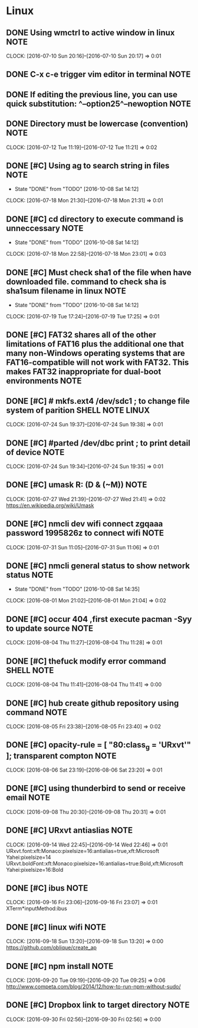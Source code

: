 * Linux
** DONE Using wmctrl to active window in linux                        :NOTE:
CLOSED: [2016-10-08 Sat 01:09]
CLOCK: [2016-07-10 Sun 20:16]--[2016-07-10 Sun 20:17] =>  0:01
** DONE C-x c-e trigger vim editor in terminal                        :NOTE:
CLOSED: [2016-10-08 Sat 01:22]
** DONE If editing the previous line, you can use quick substitution: ^--option25^--newoption :NOTE:
CLOSED: [2016-10-08 Sat 01:34]
** DONE Directory must be lowercase (convention)                      :NOTE:
CLOSED: [2016-10-08 Sat 01:39]
CLOCK: [2016-07-12 Tue 11:19]--[2016-07-12 Tue 11:21] =>  0:02
** DONE [#C] Using ag to search string in files                       :NOTE:
CLOSED: [2016-10-08 Sat 14:12]
- State "DONE"       from "TODO"       [2016-10-08 Sat 14:12]
CLOCK: [2016-07-18 Mon 21:30]--[2016-07-18 Mon 21:31] =>  0:01
** DONE [#C] cd directory to execute command is unneccessary          :NOTE:
CLOSED: [2016-10-08 Sat 14:12]
- State "DONE"       from "TODO"       [2016-10-08 Sat 14:12]
CLOCK: [2016-07-18 Mon 22:58]--[2016-07-18 Mon 23:01] =>  0:03
** DONE [#C] Must check sha1 of the file when have downloaded file. command to check sha is sha1sum filename in linux :NOTE:
CLOSED: [2016-10-08 Sat 14:12]
- State "DONE"       from "TODO"       [2016-10-08 Sat 14:12]
CLOCK: [2016-07-19 Tue 17:24]--[2016-07-19 Tue 17:25] =>  0:01
** DONE [#C] FAT32 shares all of the other limitations of FAT16 plus the additional one that many non-Windows operating systems that are FAT16-compatible will not work with FAT32. This makes FAT32 inappropriate for dual-boot environments :NOTE:
CLOSED: [2016-10-08 Sat 14:18]
** DONE [#C] # mkfs.ext4 /dev/sdc1 ; to change file system of parition :SHELL:NOTE:LINUX:
CLOSED: [2016-10-08 Sat 14:21]
CLOCK: [2016-07-24 Sun 19:37]--[2016-07-24 Sun 19:38] =>  0:01
** DONE [#C] #parted /dev/dbc print ;  to print detail of device      :NOTE:
CLOSED: [2016-10-08 Sat 14:22]
CLOCK: [2016-07-24 Sun 19:34]--[2016-07-24 Sun 19:35] =>  0:01
** DONE [#C] umask  R: (D & (~M))                                     :NOTE:
CLOSED: [2016-10-08 Sat 14:29]
CLOCK: [2016-07-27 Wed 21:39]--[2016-07-27 Wed 21:41] =>  0:02
https://en.wikipedia.org/wiki/Umask
** DONE [#C] nmcli dev wifi connect zgqaaa password 1995826z  to connect wifi :NOTE:
CLOSED: [2016-10-08 Sat 14:31]
CLOCK: [2016-07-31 Sun 11:05]--[2016-07-31 Sun 11:06] =>  0:01
** DONE [#C] nmcli general status    to show network status           :NOTE:
CLOSED: [2016-10-08 Sat 14:35]
- State "DONE"       from "TODO"       [2016-10-08 Sat 14:35]
CLOCK: [2016-08-01 Mon 21:02]--[2016-08-01 Mon 21:04] =>  0:02
** DONE [#C] occur 404 ,first execute pacman -Syy to update source    :NOTE:
CLOSED: [2016-10-08 Sat 15:04]
CLOCK: [2016-08-04 Thu 11:27]--[2016-08-04 Thu 11:28] =>  0:01
** DONE [#C] thefuck  modify error command                      :SHELL:NOTE:
CLOSED: [2016-10-08 Sat 15:04]
CLOCK: [2016-08-04 Thu 11:41]--[2016-08-04 Thu 11:41] =>  0:00
** DONE [#C] hub  create github repository using command              :NOTE:
CLOSED: [2016-10-08 Sat 15:08]
CLOCK: [2016-08-05 Fri 23:38]--[2016-08-05 Fri 23:40] =>  0:02
** DONE [#C] opacity-rule = [ "80:class_g = 'URxvt'" ];  transparent compton :NOTE:
CLOSED: [2016-10-08 Sat 15:09]
CLOCK: [2016-08-06 Sat 23:19]--[2016-08-06 Sat 23:20] =>  0:01
** DONE [#C] using thunderbird to send or receive email               :NOTE:
CLOSED: [2016-10-08 Sat 21:40]
CLOCK: [2016-09-08 Thu 20:30]--[2016-09-08 Thu 20:31] =>  0:01
** DONE [#C] URxvt antiaslias                                         :NOTE:
CLOSED: [2016-10-09 Sun 00:39]
CLOCK: [2016-09-14 Wed 22:45]--[2016-09-14 Wed 22:46] =>  0:01
URxvt.font:xft:Monaco:pixelsize=16:antialias=true,xft:Microsoft Yahei:pixelsize=14
URxvt.boldFont:xft:Monaco:pixelsize=16:antialias=true:Bold,xft:Microsoft Yahei:pixelsize=16:Bold
** DONE [#C] ibus                                                     :NOTE:
CLOSED: [2016-10-09 Sun 00:44]
CLOCK: [2016-09-16 Fri 23:06]--[2016-09-16 Fri 23:07] =>  0:01
XTerm*inputMethod:ibus  
** DONE [#C] linux wifi                                               :NOTE:
CLOSED: [2016-10-09 Sun 00:45]
CLOCK: [2016-09-18 Sun 13:20]--[2016-09-18 Sun 13:20] =>  0:00
https://github.com/oblique/create_ap
** DONE [#C] npm install                                              :NOTE:
CLOSED: [2016-10-09 Sun 00:47]
CLOCK: [2016-09-20 Tue 09:19]--[2016-09-20 Tue 09:25] =>  0:06
http://www.competa.com/blog/2014/12/how-to-run-npm-without-sudo/
** DONE [#C] Dropbox link to target directory                         :NOTE:
CLOSED: [2016-10-09 Sun 01:08]
CLOCK: [2016-09-30 Fri 02:56]--[2016-09-30 Fri 02:56] =>  0:00
